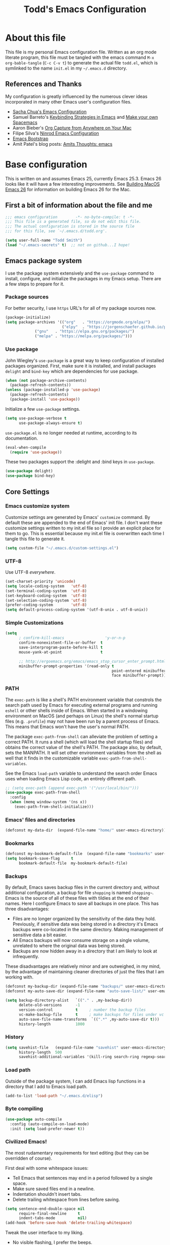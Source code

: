 #+TITLE: Todd's Emacs Configuration
#+OPTIONS: toc:4 h:4
#+STARTUP: showeverything
#+PROPERTY: header-args:emacs-lisp   :tangle "~/.emacs.d/todd.el"

* About this file

This file is my personal Emacs configuration file. Written as an org mode literate
program, this file must be tangled with the emacs command =M-x org-bable-tangle=
(=C-c C-v t=) to generate the actual file =todd.el=,
which is symlinked to the name =init.el= in my =~/.emacs.d= directory.

** References and Thanks

My configuration is greatly influenced by the numerous clever ideas incorporated
in many other Emacs user's configuration files.

  * [[https://raw.githubusercontent.com/sachac/.emacs.d/gh-pages/Sacha.org][Sacha Chua's Emacs Configuration]]
  * Samuel Barreto's [[https://sam217pa.github.io/2016/09/23/keybindings-strategies-in-emacs/][Keybinding Strategies in Emacs]] and [[https://sam217pa.github.io/2016/08/30/how-to-make-your-own-spacemacs/][Make your own Spacemacs]]
  * Aaron Bieber's [[https://blog.aaronbieber.com/2016/11/24/org-capture-from-anywhere-on-your-mac.html][Org Capture from Anywhere on Your Mac]]
  * Filipe Silva's [[https://github.com/ninrod/dotfiles/blob/master/emacs/boot.org][Ninrod Emacs Configuration]]
  * [[http://emacs-bootstrap.com/][Emacs Bootstrap]]
  * Amit Patel's blog posts: [[http://amitp.blogspot.com/search/label/emacs][Amits Thoughts: emacs]]

* Base configuration

This is written on and assumes Emacs 25, currently Emacs 25.3. Emacs 26 looks like
it will have a few interesting improvements. See [[http://amitp.blogspot.com/2017/10/building-mac-os-x-emacs-26.html][Building MacOS Emacs 26]] for information
on building Emacs 26 for the Mac.

** First a bit of information about the file and me

#+BEGIN_SRC emacs-lisp :padline no
;;; emacs configuration        -*- no-byte-compile: t -*-
;;; This file is a generated file, so do not edit this file.
;;; The actual configuration is stored in the source file
;;; for this file, see `~/.emacs.d/todd.org'.

(setq user-full-name "Todd Smith")
(load "~/.emacs-secrets" t)  ;; not on github...I hope!
#+END_SRC

** Emacs package system

I use the package system extensively and the =use-package= command to
install, configure, and initialize the packages in my Emacs setup. There
are a few steps to prepare for it.

*** Package sources

For better security, I use =https= URL's for all of my package sources now.

#+BEGIN_SRC emacs-lisp
(package-initialize)
(setq package-archives '(("org"   . "https://orgmode.org/elpa/")
                         ("elpy"  . "https://jorgenschaefer.github.io/packages/")
			 ("gnu"   . "https://elpa.gnu.org/packages/")
			 ("melpa" . "https://melpa.org/packages/")))
#+END_SRC

*** Use package

John Wiegley's =use-package= is a great way to keep configuration
of installed packages organized. First, make sure it is installed,
and install packages =delight= and =bind-key= which are dependencies
for use package.

#+BEGIN_SRC emacs-lisp
(when (not package-archive-contents)
  (package-refresh-contents))
(unless (package-installed-p 'use-package)
  (package-refresh-contents)
  (package-install 'use-package))
#+END_SRC

Initialize a few =use-package= settings.

#+BEGIN_SRC emacs-lisp
(setq use-package-verbose t
      use-package-always-ensure t)
#+END_SRC

=use-package.el= is no longer needed at runtime, according to its documentation.

#+BEGIN_SRC emacs-lisp
(eval-when-compile
  (require 'use-package))
#+END_SRC

These two packages support the :delight and :bind keys in =use-package=.

#+BEGIN_SRC emacs-lisp
(use-package delight)
(use-package bind-key)
#+END_SRC

** Core Settings

*** Emacs customize system

Customize settings are generated by Emacs' =customize= command. By
default these are appended to the end of Emacs' init file.
I don't want these customize settings written to my init.el file so
I provide an explicit
place for them to go. This is essential because my init.el file is
overwritten each time I tangle this file to generate it.

#+BEGIN_SRC emacs-lisp
(setq custom-file "~/.emacs.d/custom-settings.el")
#+END_SRC

*** UTF-8

Use UTF-8 /everywhere/.

#+BEGIN_SRC emacs-lisp
(set-charset-priority 'unicode)
(setq locale-coding-system   'utf-8)
(set-terminal-coding-system  'utf-8)
(set-keyboard-coding-system  'utf-8)
(set-selection-coding-system 'utf-8)
(prefer-coding-system        'utf-8)
(setq default-process-coding-system '(utf-8-unix . utf-8-unix))
#+END_SRC

*** Simple Customizations

#+BEGIN_SRC emacs-lisp
  (setq
        ; confirm-kill-emacs                  'y-or-n-p
        confirm-nonexistent-file-or-buffer  t
        save-interprogram-paste-before-kill t
        mouse-yank-at-point                 t

        ;; http://ergoemacs.org/emacs/emacs_stop_cursor_enter_prompt.html
        minibuffer-prompt-properties '(read-only t
                                                 point-entered minibuffer-avoid-prompt
                                                 face minibuffer-prompt))
#+END_SRC

*** PATH

The =exec-path= is like a shell's PATH environment variable that constrols the
search path used by Emacs for executing external programs and running =eshell= or other
shells inside of Emacs. When started in a windowing environment on MacOS (and
perhaps on Linux) the shell's normal startup files (e.g. =.profile=) may not have
been run by a parent process of Emacs. This means that Emacs won't have the user's
normal PATH.

The package =exec-path-from-shell= can alleviate the problem of setting a correct
PATH. It runs a shell (which will load the shell startup files) and obtains the
correct value of the shell's PATH. The package also, by default, sets the MANPATH.
It will set other environment variables from the shell as well that it finds in
the customizable variable =exec-path-from-shell-variables=.

See the Emacs =load-path=
variable to understand the search order Emacs uses when loading Emacs Lisp code,
an entirely different path.

#+BEGIN_SRC emacs-lisp
  ;; (setq exec-path (append exec-path '("/usr/local/bin/")))
  (use-package exec-path-from-shell
    :config
    (when (memq window-system '(ns x))
      (exec-path-from-shell-initialize)))
#+END_SRC

*** Emacs' files and directories

#+BEGIN_SRC emacs-lisp
(defconst my-data-dir  (expand-file-name "home/" user-emacs-directory))
#+END_SRC

*** Bookmarks

#+BEGIN_SRC emacs-lisp
  (defconst my-bookmark-default-file  (expand-file-name "bookmarks" user-emacs-directory))
  (setq bookmark-save-flag     t
        bookmark-default-file  my-bookmark-default-file)
#+END_SRC

*** Backups

By default, Emacs saves backup files in the current directory and, without
additional configuration, a backup for file =shopping= is named =shopping~=.
Emacs is the source of all of these files with tildies at the end of their names.
Here I configure Emacs to save all backups in one place. This has three disadvantages:

  - Files are no longer organized by the sensitivity of the data they hold. Previously,
    if sensitive data was being stored in a directory it's Emacs backups were co-located
    in the same directory. Making management of sensitive data a bit easier.
  - All Emacs backups will now consume storage on a single volume, unrelated to where
    the original data was being stored.
  - Backups are now hidden away in a directory that I am likely to look at infrequently.

These disadvantages are relatively minor and are outweighed, in my mind, by the advantage
of maintaining cleaner directories of just the files that I am working with.

#+BEGIN_SRC emacs-lisp
  (defconst my-backup-dir (expand-file-name "backups/" user-emacs-directory))
  (defconst my-auto-save-dir (expand-file-name "auto-save-list/" user-emacs-directory))

  (setq backup-directory-alist   `(("." . ,my-backup-dir))
        delete-old-versions      -1
        version-control          t     ; number the backup files
        vc-make-backup-file      t     ; make backups for files under vc
        auto-save-file-name-transforms  `((".*" ,my-auto-save-dir t)))
        history-length           1000
#+END_SRC

*** History

#+BEGIN_SRC emacs-lisp
  (setq savehist-file   (expand-file-name "savehist" user-emacs-directory)
        history-length  500
        savehist-additional-variables '(kill-ring search-ring regexp-search-ring))
#+END_SRC

*** Load path

Outside of the package system, I can add Emacs lisp functions in
a directory that I add to Emacs load path.

#+BEGIN_SRC emacs-lisp
(add-to-list 'load-path "~/.emacs.d/elisp")
#+END_SRC

*** Byte compiling

#+BEGIN_SRC emacs-lisp
(use-package auto-compile
  :config (auto-compile-on-load-mode)
  :init (setq load-prefer-newer t))
#+END_SRC

*** Civilized Emacs!

The most rudamentary requirements for text editing (but they can be overridden of course).

First deal with some whitespace issues:

  * Tell Emacs that sentences may end in a period followed by a single space.
  * Make sure saved files end in a newline.
  * Indentation shouldn't insert tabs.
  * Delete trailing whitespace from lines before saving.

#+BEGIN_SRC emacs-lisp
  (setq sentence-end-double-space nil
        require-final-newline     t
        indent-tabs-mode          nil)
  (add-hook 'before-save-hook 'delete-trailing-whitespace)
#+END_SRC

Tweak the user interface to my liking.

  * No visible flashing, I prefer the beeps.
  * Reveal the cursor locations for non-selected windows (different shaped cursor)
  * Show the region in other windows
  * I've read the startup message thousands of times by now so turn it off.
  * Fringes, I'm not sure about. Trying out a new setting.
  * Save some space by hiding the tool-bar, no point in hiding the menu (most of the time).
  * Scroll bars, sometimes I like them sometimes I don't. They can stay in for now.

#+BEGIN_SRC emacs-lisp
  (setq visible-bell                   nil
        cursor-in-non-selected-windows t
        highlight-nonselected-windows  t
        inhibit-startup-message        t
        fringes-outside-margins        t)

  (when (fboundp 'tool-bar-mode)
    (tool-bar-mode -1))
#+END_SRC

Seeing matching parentheses is /very/ helpful while programming.

#+BEGIN_SRC emacs-lisp
  (show-paren-mode 1)
#+END_SRC

Help windows are selected automatically so that I can close them with just a
single key press (=q=) and get my windows back.

#+BEGIN_SRC emacs-lisp
  (setq help-window-select t)
#+END_SRC

* General configuration

** Elisp libraries

#+BEGIN_SRC emacs-lisp
(use-package dash)
#+END_SRC

** Appearance

** Splash Screen

Just like the Spacemacs dashboard!

#+BEGIN_SRC emacs-lisp
(use-package dashboard
  :init
  (setq dashboard-banner-logo-title "Welcome to Emacs"
        dashboard-startup-banner 'logo)
  :config
  ;; (add-to-list 'dashboard-items '(agenda) t)
  (add-hook 'dashboard-mode-hook
            (lambda () (set (make-local-variable 'mouse-1-click-follows-link) nil)))
  (dashboard-setup-startup-hook))
#+END_SRC

*** Themes

Now for some themes.

#+BEGIN_SRC emacs-lisp
  (use-package spacemacs-theme :defer)
  (use-package zenburn-theme :defer)
  (use-package solarized-theme :defer)
  (use-package leuven-theme :defer)
  (use-package color-theme-sanityinc-tomorrow :defer)
  (use-package monokai-theme :defer)
  (use-package material-theme :defer)
  (use-package moe-theme :defer)
  (use-package cyberpunk-theme :defer)
  (use-package ample-theme :defer)
  (use-package tango-plus-theme :defer)
  (use-package espresso-theme :defer)

  (load-theme 'spacemacs-light t)
#+END_SRC

** Pretty modeline

See [[http://amitp.blogspot.com/2017/01/emacs-spaceline-mode-line.html][Amit Patels post about Emacs spaceline mode line]]; wow, lots of customization potential in spaceline.
However, I can probably make due with something simpler.

#+begin_src emacs-lisp
  (use-package winum
    :init
    (setq winum-auto-setup-mode-line nil)
    :config
    (winum-mode))

  (use-package anzu
    :delight
    :config
    (global-anzu-mode))

  (use-package fancy-battery)

  (use-package spaceline
    :demand t
    :init
    (setq-default ; powerline-height 20
                  powerline-default-separator 'arrow-fade
                  spaceline-flycheck-bullet "❖%s"
                  spaceline-separator-dir-left '(right . right)
                  spaceline-separator-dir-right '(left . left)
                  spaceline-workspace-numbers-unicode t
                  spaceline-windows-numbers-unicode t)
    :config
    (require 'spaceline-config)
    (spaceline-spacemacs-theme))
#+end_src

** Screen saver

#+BEGIN_SRC emacs-lisp
  (use-package zone-nyan)
  (use-package zone
    :init
    (setq zone-programs [zone-nyan])
    (setq zone-nyan-hide-progress t)
    :config
    (zone-when-idle 60))
#+END_SRC

** Syntax highlighting and other highlighting

There are many possibilites here. Worthwhile discussions on this can be found at:

  * [[http://www.wilfred.me.uk/blog/2014/09/27/the-definitive-guide-to-syntax-highlighting/][The Definitive Guide To Syntax Highlighting]] on Wifred Hughes blog.
  * [[http://amitp.blogspot.com/2014/09/emacs-rainbow-identifiers-customized.html][Rainbow-identifiers vs color-identifiers-mode]] on Amit Patel's blog.
  * [[https://medium.com/@evnbr/coding-in-color-3a6db2743a1e][Coding in color]] by Evan Brooks

*** Highlight context line

Highlight the top/bottom line of view while paging. Not sure about this.

#+BEGIN_SRC emacs-lisp :tangle no
  (use-package highlight-context-line
    :config
    (highlight-context-line-mode 1))
#+END_SRC

*** Highligt indention level

#+BEGIN_SRC emacs-lisp
  (use-package highlight-indent-guides
    :init
    ;; (setq highlight-indent-guides-method 'character
    ;;      highlight-indent-guides-auto-odd-face-perc 15
    ;;      highlight-indent-guides-auto-even-face-perc 15
    ;;      highlight-indent-guides-auto-character-face-perc 25)
    (add-hook 'prog-mode-hook 'highlight-indent-guides-mode)
    :config
    (setq highlight-indent-guides-auto-enabled nil)
    ;; (setq highlight-indent-guides-character ?\|)
    (setq highlight-indent-guides-method 'character)

    (set-face-background 'highlight-indent-guides-odd-face "darkgray")
    (set-face-background 'highlight-indent-guides-even-face "dimgray")
    (set-face-foreground 'highlight-indent-guides-character-face "lightgray")

    )

#+END_SRC

* Extensions

** Avy

See dumb-jump, ace-jump, and ggtags

#+BEGIN_SRC emacs-lisp
  (use-package avy
    :bind
    ("<f8> j b" . pop-global-mark)
    ("<f8> j j" . avy-goto-char)
    ("<f8> j w" . avy-goto-word-1)
    ("<f8> j l" . avy-goto-line))

  (use-package avy-zap
    :bind
    ("M-z" . avy-zap-to-char-dwim)
    ("M-Z" . avy-zap-up-to-char-dwim))
#+END_SRC

** Company

#+BEGIN_SRC emacs-lisp
  (use-package company
    :delight
    :config
    (global-company-mode))
#+END_SRC

** Counsel and Ivy

See documentation at [[http://oremacs.com/swiper/][Ivy User Manual]]. During name completion, Ivy provides several
commands

*** Minibuffer key bindings

  - =C-a=, =C-f=, =M-d=, =M-DEL=, =M-b=, =M-w=, =C-k=, and =C-y= work as
    expected in the minibuffer the same way they work in fundamental-mode.
  - =C-n=, =C-p=, =M-<=, =M->=, =C-v=, =M-v= navigate through the candidates
    as one would expect.

*** Key bindings for single selection, action, then exit

  - =C-m= or =RET= :: Calls the default action then exits minibuffer.
  - =M-o= :: Presents action choices when there is more than one possible.
  - =C-j= :: When completing file names, selects current directory candidate
    and starts a new completion there.
  - =TAB= :: Attempts partial completion. =TAB TAB= is same as =C-j=.
  - =C-M-j= :: Exits with the current /input/ insead of current /candidate/.
    This is useful when using =find-file= to create a new file, but the desired
    name partially matches an existing file which you don't want to select.
  - =C-'= :: Avy selection of candidate.

*** Key bindings for multiple sections and actions, keeping minibuffer open

  - =C-M-m= :: Non-exiting version of =C-m=. For example try it in =describe-function=.
  - =C-M-o= :: Non-exiting version of =M-o=.
  - =C-M-n= :: Combines =C-n= and =C-M-m=. Good for opening several files.
  - =C-M-p= :: Combines =C-p= and =C-M-m=.
  - =ivy-resume= :: I've bound this to =C-c C-r=. Recalls the state of completion
    session just before its last exit. Useful after accidental =C-m=.

*** Key bindings that alter the minibuffer input

  Powerful capabilities that I need to learn to use.

  - =M-n= :: Cycle forward through Ivy command history. On empty history inserts
    symbol at point. (Not sure what this means.)
  - =M-p= :: Cycle to previous command history.
  - =M-i= :: Insert current candidate into minibuffer. Try it for renaming:
    =M-i= to insert original name, edit it, =C-m= to complete renaming. (I
    need to try this.)
  - =M-j= :: insert sub-word at point into the minibuffer. Similar to =C-s C-w=
    with =isearch=, but Ivy reserves =C-w= for =kill-region= as it is in
    fundamental mode.
  - =S-SPC= :: Deletes the current input and resets the candidates list to the
    currently restricted matches. Allows narrowing in successive steps.
  - =C-r= :: Reverse completion through the command's history. So easy way to
    find a recent file.

*** Other key bindings

  - =M-w= :: Copy selected candidates to the kill ring. Copies the region if active.

*** Hydra in the minibuffer

  =C-o= invokes the hydra menu with short key bindings.

*** Saving the current completion session to an occur buffer

  =C-c C-o= saves the current candidates to a new buffer. This buffer is
  read-only, but supports the following bindings.

  - =RET= :: Do current action on selected.
  - =mouse-1= :: Do current action on selected.
  - =j= :: Next line.
  - =k= :: Previouse line.
  - =a= :: Read an action and make it current
  - =o= :: Read an action and do it on selected candidate.
  - =q= :: Bury the current buffer.

*** File name competion

  - =C-j= :: On a directory, restart completion from that directory. On
    a file or =./=, exit completion with the selected candidate.
  - =DEL= :: Restart the completion in the parent directory if current input is
    empty.
  - =//= :: Switch to the root directory.
  - =~= :: Switch to the home directory.
  - =/= :: If the current input matches an existing directory name exactly,
    switch to that directory.
  - =M-r= :: Toggle between input as regexp or not. Since . matches anychar in
    regexp mode, use this to switch to literal matching mode.
  - =M-p=, =M-n=, =C-r= :: Move through file name completion from history of
    previously opened files.

*** TRAMP

  From any directory, with empty input, input =/ssh:= and press =RET=. Starts
  completion for host and user names. For =/ssh:user@= input, completes the
  domain name.

  Also =/sudo:: RET= does sudo access for the current directory. Using =/sudo:=,
  will do completion for the desired user.

*** Ivy and Counsel packages

  Ivy provides an elegant selection interface.
  I set =ivy-use-virtual-buffers= so that recent files are added to the
  buffer lists.

#+BEGIN_SRC emacs-lisp
  (use-package ivy
    :delight ivy-mode
    :init
    (setq ivy-use-virtual-buffers t
          ivy-count-format "%d/%d ")
    :config
    (ivy-mode 1))

  (use-package ivy-hydra
    :after (ivy hydra))
#+END_SRC

  Counsel uses the Ivy selection interface to implement selection of files, buffers,
  etc.

#+BEGIN_SRC emacs-lisp
  (use-package counsel
    :delight counsel-mode
    :config
    (counsel-mode)
    :bind
    ; resume
    ("C-c C-r" . ivy-resume)
    ; files
    ("<f8> f f" . counsel-find-file)
    ("<f8> f l" . counsel-locate)
    ("<f8> f r" . counsel-recentf)
    ("<f8> f g" . counsel-git)
    ; buffers
    ("<f8> b b" . counsel-ibuffer)
    ; searching
    ("C-s" . swiper)
    ("C-c s" . isearch-forward-regexp)
    ("<f8> / g" . counsel-git-grep)
    ("<f8> / a" . counsel-ag))
#+END_SRC

** Ediff

#+BEGIN_SRC emacs-lisp
  (use-package ediff
    :config
    (setq ediff-window-setup-function 'ediff-setup-windows-plain)
    (setq-default ediff-highlight-all-diffs 'nil)
    (setq ediff-diff-options "-w"))
#+END_SRC

** Eww

#+BEGIN_SRC emacs-lisp
(use-package eww
  :init
  (setq browse-url-browser-function
        '((".*google.*maps.*" . browse-url-generic)
          ;; Github goes to firefox, but not gist
          ("http.*\/\/github.com" . browse-url-generic)
          ("groups.google.com" . browse-url-generic)
          ("docs.google.com" . browse-url-generic)
          ("melpa.org" . browse-url-generic)
          ("stackoverflow\.com" . browse-url-generic)
          ; ("t.co" . browse-url-generic)
          ("twitter.com" . browse-url-generic)
          ("youtube.com" . browse-url-generic)
          ("amazon.com" . browse-url-generic)
          ("slideshare.net" . browse-url-generic)
          ("." . eww-browse-url)))
  (setq shr-external-browser 'browse-url-generic)
  (setq browse-url-generic-program (executable-find "firefox"))
  (add-hook 'eww-mode-hook #'toggle-word-wrap)
  (add-hook 'eww-mode-hook #'visual-line-mode)
  (add-hook 'eww-mode-hook #'tool-bar-mode)
  :config
  (use-package eww-lnum
    :config
    (bind-key "f" #'eww-lnum-follow eww-mode-map)
    (bind-key "U" #'eww-lnum-universal eww-mode-map)))

(use-package link-hint)

(defun browse-last-url-in-brower ()
  (interactive)
  (save-excursion
    (ffap-next-url t t)))

(global-set-key (kbd "C-c u") 'browse-last-url-in-brower)
#+END_SRC


** Expand region

#+BEGIN_SRC emacs-lisp
  (use-package expand-region
    :init
    (setq expand-region-contract-fast-key "V")
    (setq expand-region-reset-fast-key "r")
    :bind
    ("<f8> v" . er/expand-region))
#+END_SRC

** Flycheck

Be sure to see [[http://www.flycheck.org/en/latest/index.html][Flycheck documentation]].

#+BEGIN_SRC emacs-lisp
  (use-package flycheck
    :delight "f"
    :init (global-flycheck-mode))
#+END_SRC


** Hlinum and linum

The =linum= package numbers lines; the =hlinum= package highlights the current
line's line number.

#+BEGIN_SRC emacs-lisp
  (use-package hlinum
    :config
    (hlinum-activate))

  (use-package linum
    :config
    (setq linum-format " %3d ")
    :hook (prog-mode . linum-mode))
#+END_SRC

** Hydra

#+BEGIN_SRC emacs-lisp
    (require 'whitespace)
    (use-package hydra
      :config
      (defhydra hydra-toggle (:color pink)
        "
      _a_ abbrev-mode:      %`abbrev-mode
      _d_ debug-on-error:   %`debug-on-error
      _f_ auto-fill-mode:   %`auto-fill-function
      _t_ truncate-lines:   %`truncate-lines
      _v_ visual-line-mode: %`visual-line-mode
      _w_ whitespace-mode:  %`whitespace-mode
      "
      ("a" abbrev-mode nil)
      ("d" toggle-debug-on-error nil)
      ("f" auto-fill-mode nil)
      ("t" toggle-truncate-lines nil)
      ("v" visual-line-mode nil)
      ("w" whitespace-mode nil)
      ("q" nil "quit")))
#+END_SRC

** Magit

Org mode, Projectile, and Magit are key features of Emacs. This package, Magit, is
often cited as being the best interface to git.

#+BEGIN_SRC emacs-lisp
  (use-package magit
    :init
    (setq magit-completing-read-function 'ivy-completing-read))

  (use-package magit-popup)
#+END_SRC

** Multiple cursors

Not really needed, see [[http://ergoemacs.org/misc/emacs_multiple-cursors-mode.html][Ergo Emacs on multiple cursors]].

Instead, some useful command to remember:

  - =M-z= :: =(zap-to-char)= kill up to and including ARGth occurrence of character.
    Actually bound in package =avy-zap= above.
  - =M-z char char C-b=  :: effect of zap-up-to-char.
  - =M-Z= :: =zap-up-to-char= is not an actual Emacs command, but I've bound this key
    above in =avy-zap= package.
  - =repeat-complex-command= :: normally bound to =C-x M-:=, but this is hard to type
    so rebind it to something a lot simpler to type.
  - Define a macro, select a region and use =M-x apply-macro-to-region-lines=.

#+BEGIN_SRC emacs-lisp
  (bind-key "<f8> ." 'repeat-complex-command)
#+END_SRC

** Neotree

#+BEGIN_SRC emacs-lisp
  (use-package neotree
    :init
    (setq neo-theme 'arrow
          neotree-smart-optn t
          neo-window-fixed-size nil)
    :bind
    ("<f8> d t" . neotree-toggle))

#+END_SRC

** Org

See [[http://pages.sachachua.com/.emacs.d/Sacha.html][Sacha Chua's Emacs configuration]] for lots of org-mode ideas.

#+BEGIN_SRC emacs-lisp
  (use-package org
    :mode "\\.org\'"
    :init
    (setq org-default-notes-file "~/notes.org"))
#+END_SRC

*** org-projectile

At some point I may want this package. Right now this is just a placeholder.

*** Org bullets

Install the package, but I really prefer the asterisks now.

#+BEGIN_SRC emacs-lisp :tangle no
  (use-package org-bullets)
#+END_SRC

** Page Break Lines

#+BEGIN_SRC emacs-lisp
  (use-package page-break-lines
    :config
    (global-page-break-lines-mode))
#+END_SRC

** Pomodoro method

#+BEGIN_SRC emacs-lisp
  (use-package pomidor
    :commands pomidor)
#+END_SRC

** Projectile

See the documentation at [[https://projectile.readthedocs.io/en/latest/][Projectile at readthedocs]].

#+BEGIN_SRC emacs-lisp
  (use-package projectile
    :delight '(:eval (concat "[" (projectile-project-name) "]"))
    :init
    (setq projectile-completion-system 'ivy)
    ; (setq projectile-keymap-prefix (kbd "<f8> p"))
    :config
    (projectile-global-mode))
#+END_SRC

  Although the =projectile= package supports Ivy as its completion system,
  =counsel-projectile= provides further integration.

#+BEGIN_SRC emacs-lisp :tangle no
  (use-package counsel-projectile
    :bind
    ("<f8> p SPC" . councel-projectile)
    ("<f8> p p"   . councel-projectile-switch-project)
    )
#+END_SRC

** Rainbow delimiters

#+BEGIN_SRC emacs-lisp
  (use-package rainbow-delimiters
    :hook ((prog-mode org-mode) . rainbow-delimiters-mode))
#+END_SRC

** Recentf

#+BEGIN_SRC emacs-lisp
  (use-package recentf
    :init
    (setq recent-save-file (expand-file-name "recentf" user-emacs-directory))
    :config
    (recentf-mode 1))
#+END_SRC

** Smartparens

#+BEGIN_SRC emacs-lisp
  (use-package smartparens)
#+END_SRC

** Undo Tree

#+BEGIN_SRC emacs-lisp
  (use-package undo-tree
    :delight
    :config
    (global-undo-tree-mode 1))
#+END_SRC

** wgrep

Placeholder, I'd like to try this out.

#+BEGIN_SRC emacs-lisp  :tangle no
  (use-package wgrep)
#+END_SRC

** Which key

#+BEGIN_SRC emacs-lisp
  (use-package which-key
    :delight which-key-mode
    :config
    (which-key-mode)
    ; (which-key-setup-side-window-right-bottom)
    (which-key-add-key-based-replacements
      "<f8> /" '("search" . "Search Commands")
      "<f8> b" '("buffer" . "Buffer Commands")
      "<f8> d" '("directory" . "Directory Commands")
      "<f8> f" '("file" . "File Commands")
      "<f8> g" '("magit" . "Magit Commands")
      )
    )
#+END_SRC

** Windmove

#+BEGIN_SRC emacs-lisp
  (use-package windmove
    :bind
    ("<f8> w u" . windmove-up)
    ("<f8> w d" . windmove-down)
    ("<f8> w l" . windmove-left)
    ("<f8> w r" . windmove-right))
#+END_SRC

** Winner mode - undo and redo window configuration

=winner-mode= lets you use =C-c <left>= and =C-c <right>=
to switch between window configurations.
This is handy when something has popped up a buffer that you want to look at
briefly before returning to whatever you were working on.
When you're done, press =C-c <left>=.

#+BEGIN_SRC emacs-lisp
(use-package winner)
#+END_SRC

** Yasnippet

#+BEGIN_SRC emacs-lisp
  (use-package yasnippet
    :delight
    :config
    (yas-global-mode 1))
#+END_SRC

* Programming languages

** C

*** Background, links, how-tos

  - [[https://tuhdo.github.io/c-ide.html][C/C++ Development Environment for Emacs]]

*** Indenting and style guides for C

  - From EmacsWiki: [[https://www.emacswiki.org/emacs/IndentingC][Indenting C]]
  - [[https://01.org/linuxgraphics/gfx-docs/drm/process/coding-style.html][Linux kernel style]]
  - [[https://www.freebsd.org/cgi/man.cgi?query%3Dstyle&sektion%3D9][FreeBSD kernel style]]
  - [[http://man.openbsd.org/cgi-bin/man.cgi/OpenBSD-current/man9/style.9?query%3Dstyle%2526arch%3Di386][OpenBSD kernel style]]

  After the fact, =indent= can be used to correct a file's indenting.
  =indent -kr -i8= will indent according to K&R with indents 8 chars wide.
  The styles =-kr= and =-linux= have the following settings.

           | option | k&r | linux | notes                                       |
           |--------+-----+-------+---------------------------------------------|
           | -bap   | yes | yes   | blank line after procedure                  |
           | -nbad  | yes | yes   | no force blank line after decl              |
           | -nbc   | yes | yes   | no force newline after comma in decl        |
           | -hnl   | yes | yes   | honour new lines in source                  |
           |--------+-----+-------+---------------------------------------------|
           | -ci4   | yes | yes   | continuation indent of 4 spaces             |
           | -lp    | yes | yes   | line up continuation lines at parens        |
           | -cli0  | yes | yes   | case label indent of 0 spaces               |
           | -bbo   | yes | yes   | break long line before boolean operator     |
           | -ip0   | yes | yes   | indent 0 for old style parameters           |
           |--------+-----+-------+---------------------------------------------|
           | -br    | yes | yes   | braces on line with if, etc.                |
           | -brs   | yes | yes   | braces on struct declaration line           |
           |--------+-----+-------+---------------------------------------------|
           | -c33   | yes | yes   | comment column to right of code             |
           | -cd33  | yes | yes   | comment column to right of declaration      |
           | -cp33  | yes | yes   | comment column right of #else, #endif       |
           | -ncdb  | yes | yes   | no 1-line comment delimiters on blank lines |
           | -nfca  | yes | yes   | no formatting of comments                   |
           | -nfc1  | yes | yes   | no formatting of col 1 comments             |
           | -nsc   | yes | yes   | no force * at left of comments              |
           | -d0    | yes | yes   | indentation for line comments is 0          |
           |--------+-----+-------+---------------------------------------------|
           | -ce    | yes | yes   | cuddle brace and else on same line          |
           | -di1   | yes | yes   | declaration variables close to type         |
           | -npcs  | yes | yes   | no space after function call names          |
           | -nprs  | yes | yes   | no force space after/before parens          |
           | -npsl  | yes | yes   | no force separate line for procedure type   |
           | -saf   | yes | yes   | space between for and paren                 |
           | -sai   | yes | yes   | space between if and paren                  |
           | -saw   | yes | yes   | space between while and paren               |
           |--------+-----+-------+---------------------------------------------|
           | -i4    | yes |       | indentation 4 spaces                        |
           | -i8    |     | yes   | indentation 8 spaces                        |
           | -l75   | yes |       | line length 75                              |
           | -l80   |     | yes   | line lenght 80                              |
           |--------+-----+-------+---------------------------------------------|
           | -nsob  | yes |       | no swallow blank lines                      |
           | -nss   | yes |       | no forced space before special ;            |
           | -ss    |     | yes   | space before ; in one line for and while    |
           | -cs    | yes |       | space after a cast operator                 |
           | -ts8   |     | yes   | tab size 8                                  |
           | -il1   |     | yes   | set offset for labels to column 1           |

*** cc-mode
  Background

  - From EmacsWiki: [[https://www.emacswiki.org/emacs/CcMode][cc-mode]]
  - [[https://www.gnu.org/software/emacs/manual/html_node/ccmode/][CC Mode Manual]]

  Use cc-mode for formating C and C++.
  Add a new style, =linux-tabs-only=, found in the Linux kernel style guide mentioned
  above. My =c-mode-hook= is found here and controls default (and otherwise) style.

#+BEGIN_SRC emacs-lisp
  (use-package cc-mode
      :config
      (defun c-lineup-arglist-tabs-only (ignored)
        "Line up argument lists by tabs, not spaces"
        (let* ((anchor (c-langelem-pos c-syntactic-element))
               (column (c-langelem-2nd-pos c-syntactic-element))
               (offset (- (1+ column) anchor))
               (steps (floor offset c-basic-offset)))
          (* (max steps 1)
             c-basic-offset)))

      (add-hook 'c-mode-common-hook
                (lambda ()
                  ;; Add kernel style
                  (c-add-style
                   "linux-tabs-only"
                   '("linux" (c-offsets-alist
                              (arglist-cont-nonempty
                               c-lineup-gcc-asm-reg
                               c-lineup-arglist-tabs-only))))))

      (add-hook 'c-mode-hook
                (lambda ()
                  (let ((filename (buffer-file-name)))

                    ;; My defaults for c-code
                    (setq c-default-style "linux")
                    (setq show-trailing-whitespace t)
                    (setq indent-tabs-mode t)

                    ;; Override these defaults based on file/project location
                    ;; Example for linux kernel coding:
                    (when (and filename
                               (string-match (expand-file-name "~/src/linux-trees")
                                             filename))
                      (c-set-style "linux-tabs-only"))))))
#+END_SRC

*** GDB

#+BEGIN_SRC emacs-lisp
  (setq gdb-many-windows t
        gdb-show-main t)
#+END_SRC

*** semantic

#+BEGIN_SRC emacs-lisp
  (use-package semantic
    :init
    (setq semantic-default-submodes
          '(;; Perform semantic actions during idle time
            global-semanticdb-minor-mode
            ;; Decorate buffers with additional semantic information
            global-semantic-decoration-mode
            ;; Highlight the name of the function you're currently in
            global-semantic-highlight-func-mode
            ;; show the name of the function at the top in a sticky
            global-semantic-stickyfunc-mode
            ;; Generate a summary of the current tag when idle
            global-semantic-idle-summary-mode
            ;; Show a breadcrumb of location during idle time
            global-semantic-idle-breadcrumbs-mode
            ;; Switch to recently changed tags with `semantic-mrub-switch-tags',
            ;; or `C-x B'
            global-semantic-mru-bookmark-mode))
    )
#+END_SRC

*** ede

#+BEGIN_SRC emacs-lisp
  (use-package ede
    :config
    (global-ede-mode))
#+END_SRC

*** ggtags

#+BEGIN_SRC emacs-lisp
  (use-package ggtags
    :config
    (ggtags-mode 1)
    (add-hook 'c-mode-common-hook
              (lambda ()
                (when (derived-mode-p 'c-mode 'c++mode 'java-mode 'asm-mode)
                  (ggtags-mode 1))))
    :bind
    (:map ggtags-mode-map
     ("C-c g s" . ggtags-find-other-symbol)
     ("C-c g h" . ggtags-view-tag-history)
     ("C-c g r" . ggtags-find-reference)
     ("C-c g f" . ggtags-find-file)
     ("C-c g c" . ggtags-create-tags)
     ("C-c g u" . ggtags-update-tags)
     ("M-."     . ggtags-find-tag-dwim)
     ("M-,"     . pop-tag-mark)
     ("C-c <"   . ggtags-prev-mark)
     ("C-c >"   . ggtags-next-mark)))
#+END_SRC

*** company-c-headers

#+BEGIN_SRC emacs-lisp
  (use-package company-c-headers
    :init
    (add-to-list 'company-backends 'company-c-headers))
#+END_SRC


* Keybindings

The General package is a very flexible package for defining key bindings.

#+BEGIN_SRC emacs-lisp :tangle no
  (use-package general
    :commands general-define-key)
#+END_SRC

I use it to redefine a few default bindings.

#+BEGIN_SRC emacs-lisp :tangle no
  (general-define-key
   "C-s"     'swiper
   "M-x"     'counsel-M-x)
#+END_SRC

I redifine =C-x=, =C-h=, and =f1= bindings to take advantage of =councel=
and =ivy= packages.

#+BEGIN_SRC emacs-lisp :tangle no
;  (general-define-key
;   "C-x C-f"   'counsel-find-file
;   "C-x C-b"   'counsel-ibuffer
;   "C-x b"     'ivy-switch-buffer
;   "C-x l"     'counsel-locate
;   "C-x C-f"   'counsel-find-file

;   "C-h f"     'counsel-describe-function
;   "C-h v"     'counsel-describe-variable
;   "C-h l"     'counsel-find-library
;   "C-h S"     'counsel-info-lookup-symbol
;   "C-h u"     'counsel-unicode-char

;   "<f1> f"    'counsel-describe-function
;   "<f1> v"    'counsel-describe-variable
;   "<f1> l"    'counsel-find-library
;   "<f1> S"    'counsel-info-lookup-symbol
;   "<f1> u"    'counsel-unicode-char)
#+END_SRC

My =C-c= bindings

#+BEGIN_SRC emacs-lisp :tangle no
  (general-define-key
   :prefix "C-c"
   "g"   '(counsel-git :which-key "find file in git dir")
   "/"   'counsel-git-grep
   "k"   'counsel-ag
   "t"   'hydra-toggle/body

   "C-r" 'ivy-resume

   ;; binds to double key press
   "f"      '(:ignore t :which-key "files")
;   "ff"     'counsel-find-file    ; find file using ivy
   "fr"     'counsel-recentf      ; find recently edited files
   "fl"     'link-hint-open-link  ; open a link in a browser

   "p"      '(:ignore t :which-key "project")
   "pf"     '(counsel-git :which-key "find file in git dir"))
#+END_SRC

